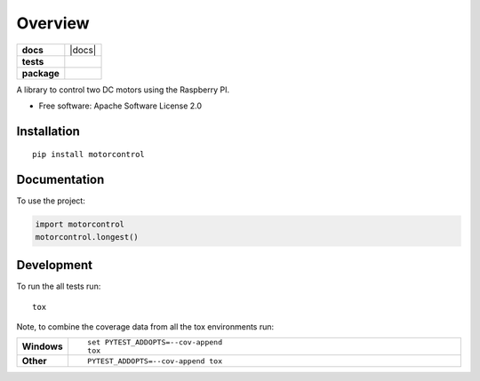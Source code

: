 ========
Overview
========

.. start-badges

.. list-table::
    :stub-columns: 1

    * - docs
      - |docs|
    * - tests
      - | |travis|
        | |codecov|
    * - package
      - | |version| |wheel| |supported-versions| |supported-implementations|
        | |commits-since|



.. |travis| image:: https://travis-ci.org/wmeints/motorcontrol.svg?branch=master
    :alt: Travis-CI Build Status
    :target: https://travis-ci.org/wmeints/motorcontrol

.. |codecov| image:: https://codecov.io/github/wmeints/motorcontrol/coverage.svg?branch=master
    :alt: Coverage Status
    :target: https://codecov.io/github/wmeints/motorcontrol

.. |version| image:: https://img.shields.io/pypi/v/motorcontrol.svg
    :alt: PyPI Package latest release
    :target: https://pypi.org/project/motorcontrol

.. |commits-since| image:: https://img.shields.io/github/commits-since/wmeints/motorcontrol/v0.1.0.svg
    :alt: Commits since latest release
    :target: https://github.com/wmeints/motorcontrol/compare/v0.1.0...master

.. |wheel| image:: https://img.shields.io/pypi/wheel/motorcontrol.svg
    :alt: PyPI Wheel
    :target: https://pypi.org/project/motorcontrol

.. |supported-versions| image:: https://img.shields.io/pypi/pyversions/motorcontrol.svg
    :alt: Supported versions
    :target: https://pypi.org/project/motorcontrol

.. |supported-implementations| image:: https://img.shields.io/pypi/implementation/motorcontrol.svg
    :alt: Supported implementations
    :target: https://pypi.org/project/motorcontrol


.. end-badges

A library to control two DC motors using the Raspberry PI.

* Free software: Apache Software License 2.0

Installation
============

::

    pip install motorcontrol

Documentation
=============


To use the project:

.. code-block:: python

    import motorcontrol
    motorcontrol.longest()


Development
===========

To run the all tests run::

    tox

Note, to combine the coverage data from all the tox environments run:

.. list-table::
    :widths: 10 90
    :stub-columns: 1

    - - Windows
      - ::

            set PYTEST_ADDOPTS=--cov-append
            tox

    - - Other
      - ::

            PYTEST_ADDOPTS=--cov-append tox
